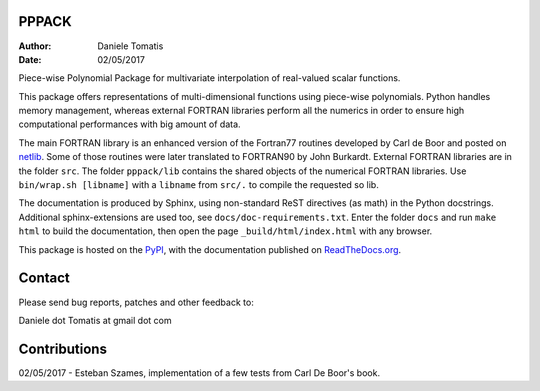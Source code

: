 PPPACK
======

:Author: Daniele Tomatis
:Date: 02/05/2017

Piece-wise Polynomial Package for multivariate interpolation of real-valued scalar functions.

This package offers representations of multi-dimensional functions using piece-wise polynomials. Python handles memory management, whereas external FORTRAN libraries perform all the numerics in order to ensure high computational performances with big amount of data.

The main FORTRAN library is an enhanced version of the Fortran77 routines developed by Carl de Boor and posted on `netlib <http://www.netlib.org/pppack>`_. Some of those routines were later translated to FORTRAN90 by John Burkardt. External FORTRAN libraries are in the folder ``src``. The folder ``pppack/lib`` contains the shared objects of the numerical FORTRAN libraries. Use ``bin/wrap.sh [libname]`` with a ``libname`` from ``src/.`` to compile the requested so lib.

The documentation is produced by Sphinx, using non-standard ReST directives (as math) in the Python docstrings. Additional sphinx-extensions are used too, see ``docs/doc-requirements.txt``. Enter the folder ``docs`` and run ``make html`` to build the documentation, then open the page ``_build/html/index.html`` with any browser.

This package is hosted on the `PyPI <https://pypi.python.org/pypi/pppack/>`_, with the documentation published on `ReadTheDocs.org <http://pppack.readthedocs.io>`_.


Contact
=======

Please send bug reports, patches and other feedback to:

Daniele dot Tomatis at gmail dot com


Contributions
=============

02/05/2017 - Esteban Szames, implementation of a few tests from Carl De Boor's book.

